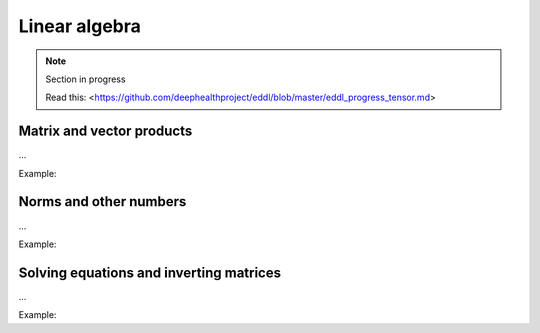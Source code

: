Linear algebra
==============

.. note::

    Section in progress

    Read this: <https://github.com/deephealthproject/eddl/blob/master/eddl_progress_tensor.md>


Matrix and vector products
---------------------------

...

Example:

.. code-block:: c++
   :linenos:

    static Tensor* interpolate(float factor1, Tensor *A, float factor2, Tensor *B);



Norms and other numbers
-----------------------

...

Example:

.. code-block:: c++
   :linenos:

    ...

Solving equations and inverting matrices
----------------------------------------

...

Example:

.. code-block:: c++
   :linenos:

    ...
